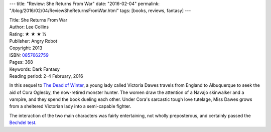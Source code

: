 ---
title: "Review: She Returns From War"
date: "2016-02-04"
permalink: "/blog/2016/02/04/ReviewSheReturnsFromWar.html"
tags: [books, reviews, fantasy]
---



.. image:: https://images-na.ssl-images-amazon.com/images/P/0857662759.01.MZZZZZZZ.jpg
    :alt: She Returns From War
    :target: https://www.amazon.com/dp/0857662759/?tag=georgvreill-20
    :class: right-float

| Title: She Returns From War
| Author: Lee Collins
| Rating: ★ ★ ★ ½
| Publisher: Angry Robot
| Copyright: 2013
| ISBN: `0857662759 <https://www.amazon.com/dp/0857662759/?tag=georgvreill-20>`_
| Pages: 368
| Keywords: Dark Fantasy
| Reading period: 2–4 February, 2016

In this sequel to `The Dead of Winter`_,
a young lady called Victoria Dawes travels from England to Albuquerque
to seek the aid of Cora Oglesby, the now-retired monster hunter.
The women draw the attention of a Navajo skinwalker and a vampire,
and they spend the book dueling each other.
Under Cora's sarcastic tough love tutelage,
Miss Dawes grows from a sheltered Victorian lady into a semi-capable fighter.

The interaction of the two main characters was fairly entertaining,
not wholly preposterous, and certainly passed the `Bechdel test`_.

.. _The Dead of Winter:
    /blog/2016/02/02/ReviewTheDeadOfWinter.html
.. _Bechdel test:
    https://en.wikipedia.org/wiki/Bechdel_test

.. _permalink:
    /blog/2016/02/04/ReviewSheReturnsFromWar.html
